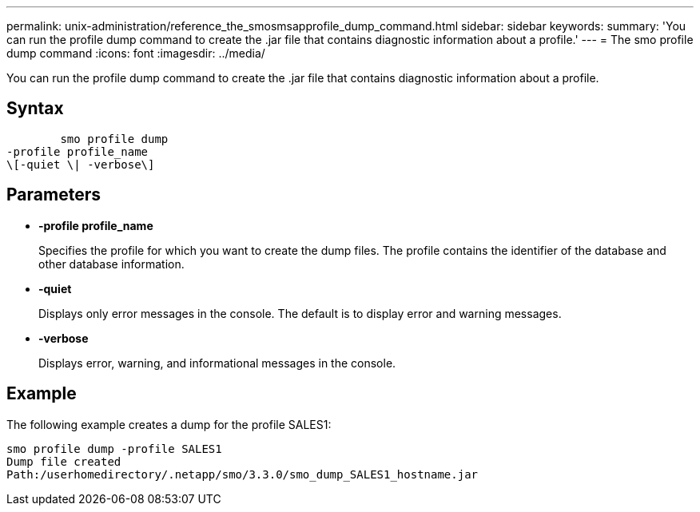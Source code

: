 ---
permalink: unix-administration/reference_the_smosmsapprofile_dump_command.html
sidebar: sidebar
keywords: 
summary: 'You can run the profile dump command to create the .jar file that contains diagnostic information about a profile.'
---
= The smo profile dump command
:icons: font
:imagesdir: ../media/

[.lead]
You can run the profile dump command to create the .jar file that contains diagnostic information about a profile.

== Syntax

----

        smo profile dump 
-profile profile_name 
\[-quiet \| -verbose\]
----

== Parameters

* *-profile profile_name*
+
Specifies the profile for which you want to create the dump files. The profile contains the identifier of the database and other database information.

* *-quiet*
+
Displays only error messages in the console. The default is to display error and warning messages.

* *-verbose*
+
Displays error, warning, and informational messages in the console.

== Example

The following example creates a dump for the profile SALES1:

----
smo profile dump -profile SALES1
Dump file created
Path:/userhomedirectory/.netapp/smo/3.3.0/smo_dump_SALES1_hostname.jar
----

